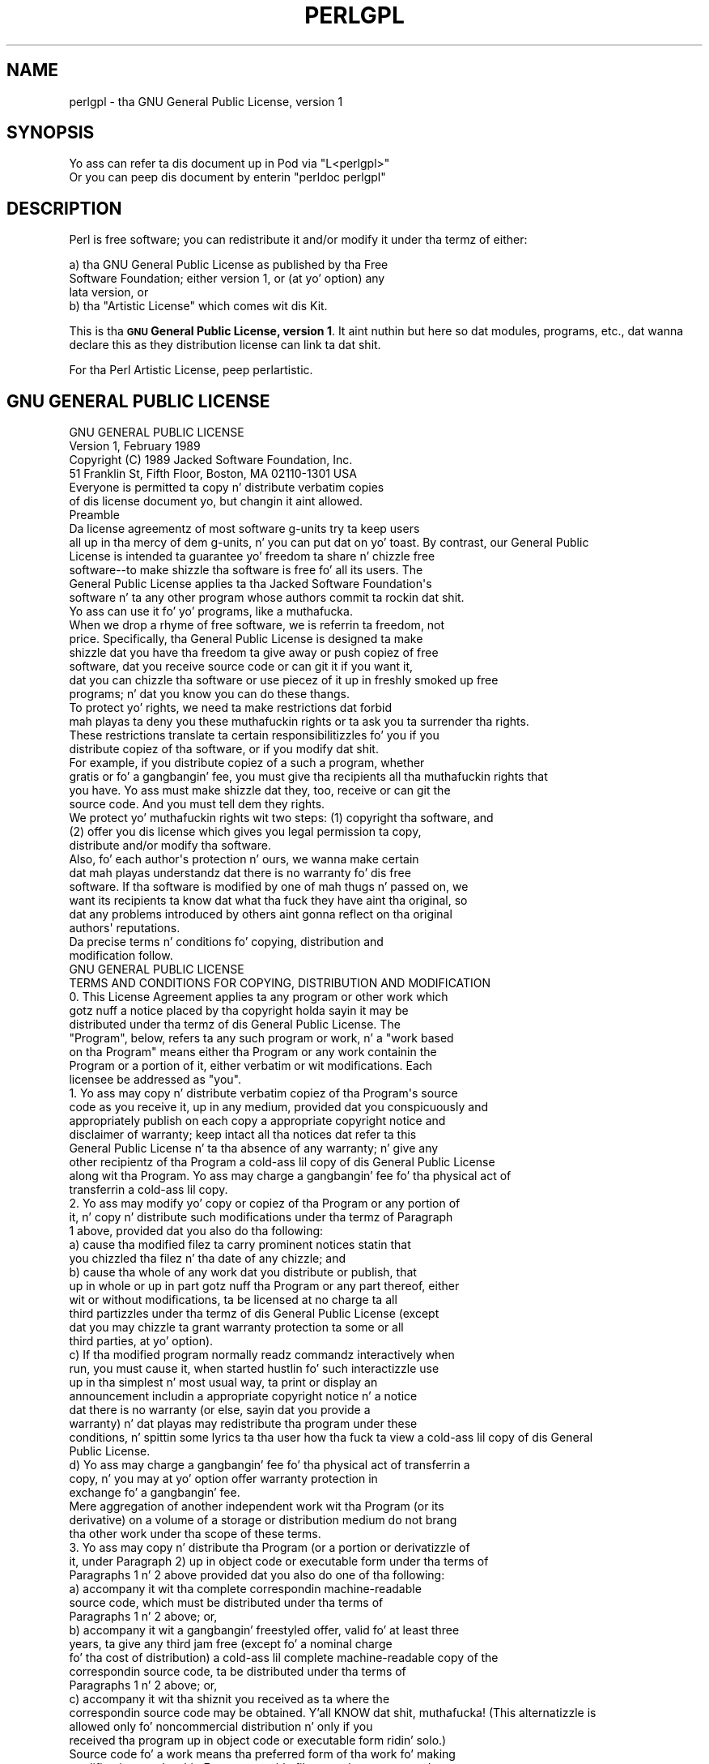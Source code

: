 .\" Automatically generated by Pod::Man 2.27 (Pod::Simple 3.28)
.\"
.\" Standard preamble:
.\" ========================================================================
.de Sp \" Vertical space (when we can't use .PP)
.if t .sp .5v
.if n .sp
..
.de Vb \" Begin verbatim text
.ft CW
.nf
.ne \\$1
..
.de Ve \" End verbatim text
.ft R
.fi
..
.\" Set up some characta translations n' predefined strings.  \*(-- will
.\" give a unbreakable dash, \*(PI'ma give pi, \*(L" will give a left
.\" double quote, n' \*(R" will give a right double quote.  \*(C+ will
.\" give a sickr C++.  Capital omega is used ta do unbreakable dashes and
.\" therefore won't be available.  \*(C` n' \*(C' expand ta `' up in nroff,
.\" not a god damn thang up in troff, fo' use wit C<>.
.tr \(*W-
.ds C+ C\v'-.1v'\h'-1p'\s-2+\h'-1p'+\s0\v'.1v'\h'-1p'
.ie n \{\
.    dz -- \(*W-
.    dz PI pi
.    if (\n(.H=4u)&(1m=24u) .ds -- \(*W\h'-12u'\(*W\h'-12u'-\" diablo 10 pitch
.    if (\n(.H=4u)&(1m=20u) .ds -- \(*W\h'-12u'\(*W\h'-8u'-\"  diablo 12 pitch
.    dz L" ""
.    dz R" ""
.    dz C` ""
.    dz C' ""
'br\}
.el\{\
.    dz -- \|\(em\|
.    dz PI \(*p
.    dz L" ``
.    dz R" ''
.    dz C`
.    dz C'
'br\}
.\"
.\" Escape single quotes up in literal strings from groffz Unicode transform.
.ie \n(.g .ds Aq \(aq
.el       .ds Aq '
.\"
.\" If tha F regista is turned on, we'll generate index entries on stderr for
.\" titlez (.TH), headaz (.SH), subsections (.SS), shit (.Ip), n' index
.\" entries marked wit X<> up in POD.  Of course, you gonna gotta process the
.\" output yo ass up in some meaningful fashion.
.\"
.\" Avoid warnin from groff bout undefined regista 'F'.
.de IX
..
.nr rF 0
.if \n(.g .if rF .nr rF 1
.if (\n(rF:(\n(.g==0)) \{
.    if \nF \{
.        de IX
.        tm Index:\\$1\t\\n%\t"\\$2"
..
.        if !\nF==2 \{
.            nr % 0
.            nr F 2
.        \}
.    \}
.\}
.rr rF
.\"
.\" Accent mark definitions (@(#)ms.acc 1.5 88/02/08 SMI; from UCB 4.2).
.\" Fear. Shiiit, dis aint no joke.  Run. I aint talkin' bout chicken n' gravy biatch.  Save yo ass.  No user-serviceable parts.
.    \" fudge factors fo' nroff n' troff
.if n \{\
.    dz #H 0
.    dz #V .8m
.    dz #F .3m
.    dz #[ \f1
.    dz #] \fP
.\}
.if t \{\
.    dz #H ((1u-(\\\\n(.fu%2u))*.13m)
.    dz #V .6m
.    dz #F 0
.    dz #[ \&
.    dz #] \&
.\}
.    \" simple accents fo' nroff n' troff
.if n \{\
.    dz ' \&
.    dz ` \&
.    dz ^ \&
.    dz , \&
.    dz ~ ~
.    dz /
.\}
.if t \{\
.    dz ' \\k:\h'-(\\n(.wu*8/10-\*(#H)'\'\h"|\\n:u"
.    dz ` \\k:\h'-(\\n(.wu*8/10-\*(#H)'\`\h'|\\n:u'
.    dz ^ \\k:\h'-(\\n(.wu*10/11-\*(#H)'^\h'|\\n:u'
.    dz , \\k:\h'-(\\n(.wu*8/10)',\h'|\\n:u'
.    dz ~ \\k:\h'-(\\n(.wu-\*(#H-.1m)'~\h'|\\n:u'
.    dz / \\k:\h'-(\\n(.wu*8/10-\*(#H)'\z\(sl\h'|\\n:u'
.\}
.    \" troff n' (daisy-wheel) nroff accents
.ds : \\k:\h'-(\\n(.wu*8/10-\*(#H+.1m+\*(#F)'\v'-\*(#V'\z.\h'.2m+\*(#F'.\h'|\\n:u'\v'\*(#V'
.ds 8 \h'\*(#H'\(*b\h'-\*(#H'
.ds o \\k:\h'-(\\n(.wu+\w'\(de'u-\*(#H)/2u'\v'-.3n'\*(#[\z\(de\v'.3n'\h'|\\n:u'\*(#]
.ds d- \h'\*(#H'\(pd\h'-\w'~'u'\v'-.25m'\f2\(hy\fP\v'.25m'\h'-\*(#H'
.ds D- D\\k:\h'-\w'D'u'\v'-.11m'\z\(hy\v'.11m'\h'|\\n:u'
.ds th \*(#[\v'.3m'\s+1I\s-1\v'-.3m'\h'-(\w'I'u*2/3)'\s-1o\s+1\*(#]
.ds Th \*(#[\s+2I\s-2\h'-\w'I'u*3/5'\v'-.3m'o\v'.3m'\*(#]
.ds ae a\h'-(\w'a'u*4/10)'e
.ds Ae A\h'-(\w'A'u*4/10)'E
.    \" erections fo' vroff
.if v .ds ~ \\k:\h'-(\\n(.wu*9/10-\*(#H)'\s-2\u~\d\s+2\h'|\\n:u'
.if v .ds ^ \\k:\h'-(\\n(.wu*10/11-\*(#H)'\v'-.4m'^\v'.4m'\h'|\\n:u'
.    \" fo' low resolution devices (crt n' lpr)
.if \n(.H>23 .if \n(.V>19 \
\{\
.    dz : e
.    dz 8 ss
.    dz o a
.    dz d- d\h'-1'\(ga
.    dz D- D\h'-1'\(hy
.    dz th \o'bp'
.    dz Th \o'LP'
.    dz ae ae
.    dz Ae AE
.\}
.rm #[ #] #H #V #F C
.\" ========================================================================
.\"
.IX Title "PERLGPL 1"
.TH PERLGPL 1 "2014-01-31" "perl v5.18.4" "Perl Programmers Reference Guide"
.\" For nroff, turn off justification. I aint talkin' bout chicken n' gravy biatch.  Always turn off hyphenation; it makes
.\" way too nuff mistakes up in technical documents.
.if n .ad l
.nh
.SH "NAME"
perlgpl \- tha GNU General Public License, version 1
.SH "SYNOPSIS"
.IX Header "SYNOPSIS"
.Vb 2
\& Yo ass can refer ta dis document up in Pod via "L<perlgpl>"
\& Or you can peep dis document by enterin "perldoc perlgpl"
.Ve
.SH "DESCRIPTION"
.IX Header "DESCRIPTION"
Perl is free software; you can redistribute it and/or modify
it under tha termz of either:
.PP
.Vb 3
\&        a) tha GNU General Public License as published by tha Free
\&        Software Foundation; either version 1, or (at yo' option) any
\&        lata version, or
\&
\&        b) tha "Artistic License" which comes wit dis Kit.
.Ve
.PP
This is tha \fB\*(L"\s-1GNU\s0 General Public License, version 1\*(R"\fR.
It aint nuthin but here so dat modules, programs, etc., dat wanna declare
this as they distribution license can link ta dat shit.
.PP
For tha Perl Artistic License, peep perlartistic.
.SH "GNU GENERAL PUBLIC LICENSE"
.IX Header "GNU GENERAL PUBLIC LICENSE"
.Vb 2
\&                    GNU GENERAL PUBLIC LICENSE
\&                     Version 1, February 1989
\&
\&  Copyright (C) 1989 Jacked Software Foundation, Inc.
\&                     51 Franklin St, Fifth Floor, Boston, MA  02110\-1301  USA
\&
\&  Everyone is permitted ta copy n' distribute verbatim copies
\&  of dis license document yo, but changin it aint allowed.
\&
\&                            Preamble
\&
\&   Da license agreementz of most software g-units try ta keep users
\& all up in tha mercy of dem g-units, n' you can put dat on yo' toast.  By contrast, our General Public
\& License is intended ta guarantee yo' freedom ta share n' chizzle free
\& software\-\-to make shizzle tha software is free fo' all its users.  The
\& General Public License applies ta tha Jacked Software Foundation\*(Aqs
\& software n' ta any other program whose authors commit ta rockin dat shit.
\& Yo ass can use it fo' yo' programs, like a muthafucka.
\&
\&   When we drop a rhyme of free software, we is referrin ta freedom, not
\& price.  Specifically, tha General Public License is designed ta make
\& shizzle dat you have tha freedom ta give away or push copiez of free
\& software, dat you receive source code or can git it if you want it,
\& dat you can chizzle tha software or use piecez of it up in freshly smoked up free
\& programs; n' dat you know you can do these thangs.
\&
\&   To protect yo' rights, we need ta make restrictions dat forbid
\& mah playas ta deny you these muthafuckin rights or ta ask you ta surrender tha rights.
\& These restrictions translate ta certain responsibilitizzles fo' you if you
\& distribute copiez of tha software, or if you modify dat shit.
\&
\&   For example, if you distribute copiez of a such a program, whether
\& gratis or fo' a gangbangin' fee, you must give tha recipients all tha muthafuckin rights that
\& you have.  Yo ass must make shizzle dat they, too, receive or can git the
\& source code.  And you must tell dem they rights.
\&
\&   We protect yo' muthafuckin rights wit two steps: (1) copyright tha software, and
\& (2) offer you dis license which gives you legal permission ta copy,
\& distribute and/or modify tha software.
\&
\&   Also, fo' each author\*(Aqs protection n' ours, we wanna make certain
\& dat mah playas understandz dat there is no warranty fo' dis free
\& software.  If tha software is modified by one of mah thugs n' passed on, we
\& want its recipients ta know dat what tha fuck they have aint tha original, so
\& dat any problems introduced by others aint gonna reflect on tha original
\& authors\*(Aq reputations.
\&
\&   Da precise terms n' conditions fo' copying, distribution and
\& modification follow.
\&
\&                    GNU GENERAL PUBLIC LICENSE
\&    TERMS AND CONDITIONS FOR COPYING, DISTRIBUTION AND MODIFICATION
\&
\&   0. This License Agreement applies ta any program or other work which
\& gotz nuff a notice placed by tha copyright holda sayin it may be
\& distributed under tha termz of dis General Public License.  The
\& "Program", below, refers ta any such program or work, n' a "work based
\& on tha Program" means either tha Program or any work containin the
\& Program or a portion of it, either verbatim or wit modifications.  Each
\& licensee be addressed as "you".
\&
\&   1. Yo ass may copy n' distribute verbatim copiez of tha Program\*(Aqs source
\& code as you receive it, up in any medium, provided dat you conspicuously and
\& appropriately publish on each copy a appropriate copyright notice and
\& disclaimer of warranty; keep intact all tha notices dat refer ta this
\& General Public License n' ta tha absence of any warranty; n' give any
\& other recipientz of tha Program a cold-ass lil copy of dis General Public License
\& along wit tha Program.  Yo ass may charge a gangbangin' fee fo' tha physical act of
\& transferrin a cold-ass lil copy.
\&
\&   2. Yo ass may modify yo' copy or copiez of tha Program or any portion of
\& it, n' copy n' distribute such modifications under tha termz of Paragraph
\& 1 above, provided dat you also do tha following:
\&
\&     a) cause tha modified filez ta carry prominent notices statin that
\&     you chizzled tha filez n' tha date of any chizzle; and
\&
\&     b) cause tha whole of any work dat you distribute or publish, that
\&     up in whole or up in part gotz nuff tha Program or any part thereof, either
\&     wit or without modifications, ta be licensed at no charge ta all
\&     third partizzles under tha termz of dis General Public License (except
\&     dat you may chizzle ta grant warranty protection ta some or all
\&     third parties, at yo' option).
\&
\&     c) If tha modified program normally readz commandz interactively when
\&     run, you must cause it, when started hustlin fo' such interactizzle use
\&     up in tha simplest n' most usual way, ta print or display an
\&     announcement includin a appropriate copyright notice n' a notice
\&     dat there is no warranty (or else, sayin dat you provide a
\&     warranty) n' dat playas may redistribute tha program under these
\&     conditions, n' spittin some lyrics ta tha user how tha fuck ta view a cold-ass lil copy of dis General
\&     Public License.
\&
\&     d) Yo ass may charge a gangbangin' fee fo' tha physical act of transferrin a
\&     copy, n' you may at yo' option offer warranty protection in
\&     exchange fo' a gangbangin' fee.
\&
\& Mere aggregation of another independent work wit tha Program (or its
\& derivative) on a volume of a storage or distribution medium do not brang
\& tha other work under tha scope of these terms.
\&
\&   3. Yo ass may copy n' distribute tha Program (or a portion or derivatizzle of
\& it, under Paragraph 2) up in object code or executable form under tha terms of
\& Paragraphs 1 n' 2 above provided dat you also do one of tha following:
\&
\&     a) accompany it wit tha complete correspondin machine\-readable
\&     source code, which must be distributed under tha terms of
\&     Paragraphs 1 n' 2 above; or,
\&
\&     b) accompany it wit a gangbangin' freestyled offer, valid fo' at least three
\&     years, ta give any third jam free (except fo' a nominal charge
\&     fo' tha cost of distribution) a cold-ass lil complete machine\-readable copy of the
\&     correspondin source code, ta be distributed under tha terms of
\&     Paragraphs 1 n' 2 above; or,
\&
\&     c) accompany it wit tha shiznit you received as ta where the
\&     correspondin source code may be obtained. Y'all KNOW dat shit, muthafucka!  (This alternatizzle is
\&     allowed only fo' noncommercial distribution n' only if you
\&     received tha program up in object code or executable form ridin' solo.)
\&
\& Source code fo' a work means tha preferred form of tha work fo' making
\& modifications ta dat shit.  For a executable file, complete source code means
\& all tha source code fo' all modulez it gotz nuff; but, as a special
\& exception, it need not include source code fo' modulez which is standard
\& libraries dat accompany tha operatin system on which tha executable
\& file runs, or fo' standard header filez or definitions filez that
\& accompany dat operatin system.
\&
\&   4. Yo ass may not copy, modify, sublicense, distribute or transfer the
\& Program except as expressly provided under dis General Public License.
\& Any attempt otherwise ta copy, modify, sublicense, distribute or transfer
\& tha Program is void, n' will automatically terminizzle yo' muthafuckin rights ta use
\& tha Program under dis License.  But fuck dat shiznit yo, tha word on tha street is dat partizzles whoz ass have received
\& copies, or muthafuckin rights ta use copies, from you under dis General Public
\& License aint gonna have they licenses terminated so long as such parties
\& remain up in full compliance.
\&
\&   5. By copying, distributin or modifyin tha Program (or any work based
\& on tha Program) you indicate yo' acceptizzle of dis license ta do so,
\& n' all its terms n' conditions.
\&
\&   6. Each time you redistribute tha Program (or any work based on the
\& Program), tha recipient automatically receives a license from tha original
\& licensor ta copy, distribute or modify tha Program subject ta these
\& terms n' conditions.  Yo ass may not impose any further restrictions on the
\& recipients\*(Aq exercise of tha muthafuckin rights granted herein.
\&
\&   7. Da Jacked Software Foundation may publish revised and/or freshly smoked up versions
\& of tha General Public License from time ta time.  Such freshly smoked up versions will
\& be similar up in spirit ta tha present version yo, but may differ up in detail to
\& address freshly smoked up problems or concerns.
\&
\& Each version is given a gangbangin' finger-lickin' distinguishin version number n' shit.  If tha Program
\& specifies a version number of tha license which applies ta it n' "any
\& lata version", you have tha option of followin tha terms n' conditions
\& either of dat version or of any lata version published by tha Free
\& Software Foundation. I aint talkin' bout chicken n' gravy biatch.  If tha Program do not specify a version number of
\& tha license, you may chizzle any version eva published by tha Jacked Software
\& Foundation.
\&
\&   8. If you wish ta incorporate partz of tha Program tha fuck into other free
\& programs whose distribution conditions is different, write ta tha author
\& ta ask fo' permission. I aint talkin' bout chicken n' gravy biatch.  For software which is copyrighted by tha Free
\& Software Foundation, write ta tha Jacked Software Foundation; we sometimes
\& make exceptions fo' all dis bullshit.  Our decision is ghon be guided by tha two goals
\& of preservin tha free statuz of all derivativez of our free software and
\& of biggin' up tha pluggin n' reuse of software generally.
\&
\&                            NO WARRANTY
\&
\&   9. BECAUSE THE PROGRAM IS LICENSED FREE OF CHARGE, THERE IS NO WARRANTY
\& FOR THE PROGRAM, TO THE EXTENT PERMITTED BY APPLICABLE LAW.  EXCEPT WHEN
\& OTHERWISE STATED IN WRITING THE COPYRIGHT HOLDERS AND/OR OTHER PARTIES
\& PROVIDE THE PROGRAM "AS IS" WITHOUT WARRANTY OF ANY KIND, EITHER EXPRESSED
\& OR IMPLIED, INCLUDING, BUT NOT LIMITED TO, THE IMPLIED WARRANTIES OF
\& MERCHANTABILITY AND FITNESS FOR A PARTICULAR PURPOSE.  THE ENTIRE RISK AS
\& TO THE QUALITY AND PERFORMANCE OF THE PROGRAM IS WITH YOU.  SHOULD THE
\& PROGRAM PROVE DEFECTIVE, YOU ASSUME THE COST OF ALL NECESSARY SERVICING,
\& REPAIR OR CORRECTION.
\&
\&   10. IN NO EVENT UNLESS REQUIRED BY APPLICABLE LAW OR AGREED TO IN WRITING
\& WILL ANY COPYRIGHT HOLDER, OR ANY OTHER PARTY WHO MAY MODIFY AND/OR
\& REDISTRIBUTE THE PROGRAM AS PERMITTED ABOVE, BE LIABLE TO YOU FOR DAMAGES,
\& INCLUDING ANY GENERAL, SPECIAL, INCIDENTAL OR CONSEQUENTIAL DAMAGES ARISING
\& OUT OF THE USE OR INABILITY TO USE THE PROGRAM (INCLUDING BUT NOT LIMITED
\& TO LOSS OF DATA OR DATA BEING RENDERED INACCURATE OR LOSSES SUSTAINED BY
\& YOU OR THIRD PARTIES OR A FAILURE OF THE PROGRAM TO OPERATE WITH ANY OTHER
\& PROGRAMS), EVEN IF SUCH HOLDER OR OTHER PARTY HAS BEEN ADVISED OF THE
\& POSSIBILITY OF SUCH DAMAGES.
\&
\&                     END OF TERMS AND CONDITIONS
\&
\&        Appendix: How tha fuck ta Apply These Terms ta Yo crazy-ass New Programs
\&
\&   If you pimp a freshly smoked up program, n' you want it ta be of tha top billin
\& possible use ta humanity, tha dopest way ta bust dis is ta make it
\& free software which mah playas can redistribute n' chizzle under these
\& terms.
\&
\&   To do so, attach tha followin notices ta tha program.  It be safest to
\& attach dem ta tha start of each source file ta most effectively convey
\& tha exclusion of warranty; n' each file should have at least the
\& "copyright" line n' a pointa ta where tha full notice is found.
\&
\&     <one line ta give tha program\*(Aqs name n' a funky-ass brief scam of what tha fuck it do.>
\&     Copyright (C) 19yy  <name of author>
\&
\&     This program is free software; you can redistribute it and/or modify
\&     it under tha termz of tha GNU General Public License as published by
\&     tha Jacked Software Foundation; either version 1, or (at yo' option)
\&     any lata version.
\&
\&     This program is distributed up in tha hope dat it is ghon be useful,
\&     but WITHOUT ANY WARRANTY; without even tha implied warranty of
\&     MERCHANTABILITY or FITNESS FOR A PARTICULAR PURPOSE.  See the
\&     GNU General Public License fo' mo' details.
\&
\&     Yo ass should have received a cold-ass lil copy of tha GNU General Public License
\&     along wit dis program; if not, write ta tha Jacked Software
\&     Foundation, Inc., 51 Franklin Street, Fifth Floor, Boston MA
\&     02110\-1301 USA
\&
\&
\& Also add shiznit on how tha fuck ta contact you by electronic n' paper mail.
\&
\& If tha program is interactive, make it output a gangbangin' finger-lickin' dirty-ass short notice like this
\& when it starts up in a interactizzle mode:
\&
\&     Gnomovision version 69, Copyright (C) 19xx name of author
\&     Gnomovision comes wit ABSOLUTELY NO WARRANTY; fo' details type \*(Aqshow w\*(Aq.
\&     This is free software, n' yo ass is welcome ta redistribute it
\&     under certain conditions; type \*(Aqshow c\*(Aq fo' details.
\&
\& Da hypothetical commandz \*(Aqshow w\*(Aq n' \*(Aqshow c\*(Aq should show the
\& appropriate partz of tha General Public License.  Of course, the
\& commandz you use may be called suttin' other than \*(Aqshow w\*(Aq n' \*(Aqshow
\& c\*(Aq; they could even be mouse\-clicks or menu items\-\-whatever suits your
\& program.
\&
\& Yo ass should also git yo' employer (if you work as a programmer) or your
\& school, if any, ta sign a "copyright disclaimer" fo' tha program, if
\& necessary.  Here a sample; alta tha names:
\&
\&   Yoyodyne, Inc., hereby disclaims all copyright interest up in the
\&   program \*(AqGnomovision\*(Aq (a program ta direct compilaz ta make passes
\&   at assemblers) freestyled by Jizzy Hacker.
\&
\&   <signature of Ty Coon>, 1 April 1989
\&   Ty Coon, Prezzy of Vice
\&
\& That\*(Aqs all there is ta dat shiznit son!
.Ve
